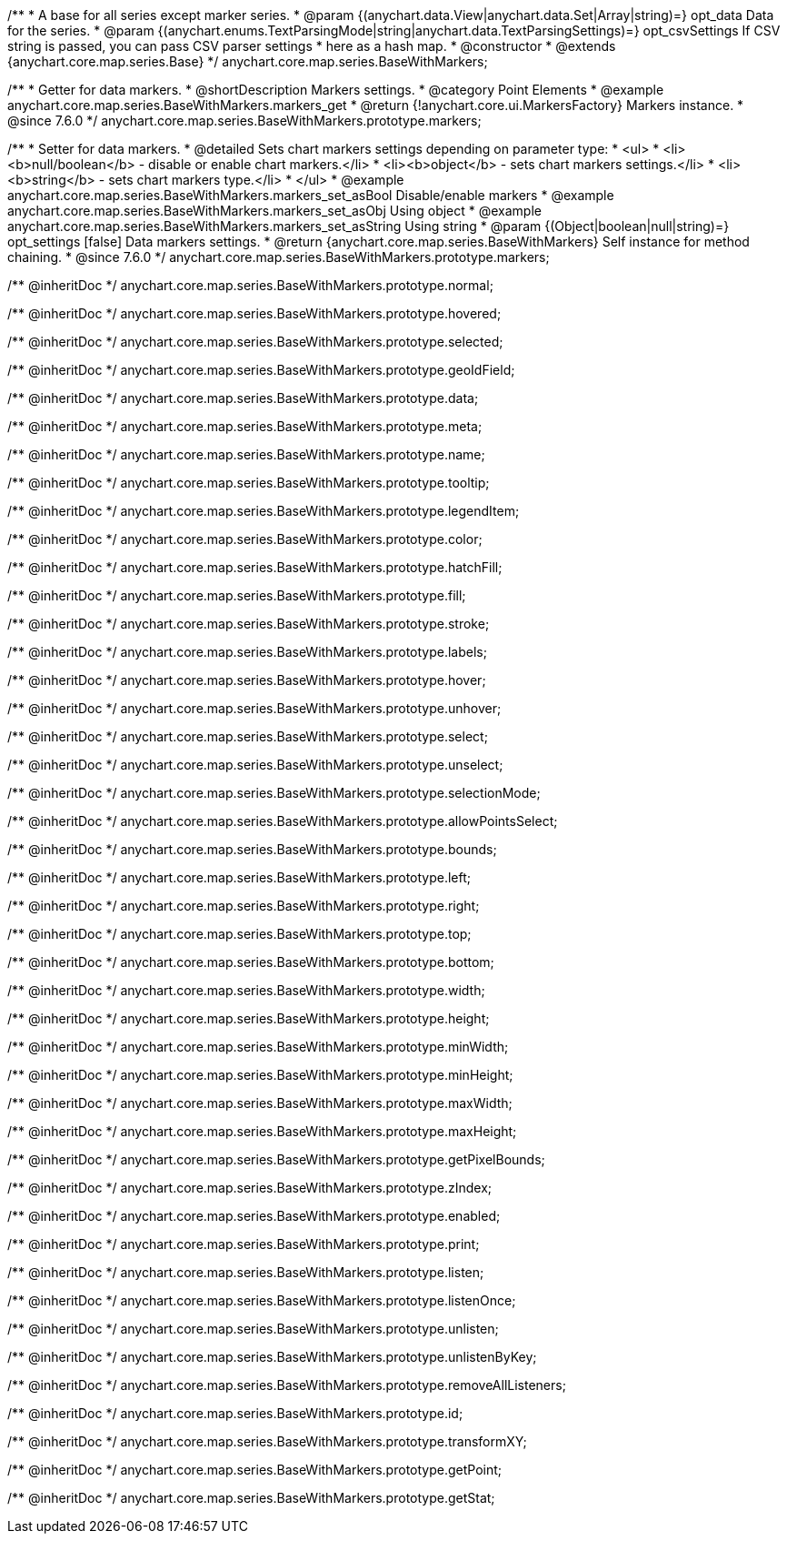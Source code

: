 /**
 * A base for all series except marker series.
 * @param {(anychart.data.View|anychart.data.Set|Array|string)=} opt_data Data for the series.
 * @param {(anychart.enums.TextParsingMode|string|anychart.data.TextParsingSettings)=} opt_csvSettings If CSV string is passed, you can pass CSV parser settings
 * here as a hash map.
 * @constructor
 * @extends {anychart.core.map.series.Base}
 */
anychart.core.map.series.BaseWithMarkers;


//----------------------------------------------------------------------------------------------------------------------
//
//  anychart.core.map.series.BaseWithMarkers.prototype.markers
//
//----------------------------------------------------------------------------------------------------------------------

/**
 * Getter for data markers.
 * @shortDescription Markers settings.
 * @category Point Elements
 * @example anychart.core.map.series.BaseWithMarkers.markers_get
 * @return {!anychart.core.ui.MarkersFactory} Markers instance.
 * @since 7.6.0
 */
anychart.core.map.series.BaseWithMarkers.prototype.markers;

/**
 * Setter for data markers.
 * @detailed Sets chart markers settings depending on parameter type:
 * <ul>
 *   <li><b>null/boolean</b> - disable or enable chart markers.</li>
 *   <li><b>object</b> - sets chart markers settings.</li>
 *   <li><b>string</b> - sets chart markers type.</li>
 * </ul>
 * @example anychart.core.map.series.BaseWithMarkers.markers_set_asBool Disable/enable markers
 * @example anychart.core.map.series.BaseWithMarkers.markers_set_asObj Using object
 * @example anychart.core.map.series.BaseWithMarkers.markers_set_asString Using string
 * @param {(Object|boolean|null|string)=} opt_settings [false] Data markers settings.
 * @return {anychart.core.map.series.BaseWithMarkers} Self instance for method chaining.
 * @since 7.6.0
 */
anychart.core.map.series.BaseWithMarkers.prototype.markers;

/** @inheritDoc */
anychart.core.map.series.BaseWithMarkers.prototype.normal;

/** @inheritDoc */
anychart.core.map.series.BaseWithMarkers.prototype.hovered;

/** @inheritDoc */
anychart.core.map.series.BaseWithMarkers.prototype.selected;

/** @inheritDoc */
anychart.core.map.series.BaseWithMarkers.prototype.geoIdField;

/** @inheritDoc */
anychart.core.map.series.BaseWithMarkers.prototype.data;

/** @inheritDoc */
anychart.core.map.series.BaseWithMarkers.prototype.meta;

/** @inheritDoc */
anychart.core.map.series.BaseWithMarkers.prototype.name;

/** @inheritDoc */
anychart.core.map.series.BaseWithMarkers.prototype.tooltip;

/** @inheritDoc */
anychart.core.map.series.BaseWithMarkers.prototype.legendItem;

/** @inheritDoc */
anychart.core.map.series.BaseWithMarkers.prototype.color;

/** @inheritDoc */
anychart.core.map.series.BaseWithMarkers.prototype.hatchFill;

/** @inheritDoc */
anychart.core.map.series.BaseWithMarkers.prototype.fill;

/** @inheritDoc */
anychart.core.map.series.BaseWithMarkers.prototype.stroke;

/** @inheritDoc */
anychart.core.map.series.BaseWithMarkers.prototype.labels;

/** @inheritDoc */
anychart.core.map.series.BaseWithMarkers.prototype.hover;

/** @inheritDoc */
anychart.core.map.series.BaseWithMarkers.prototype.unhover;

/** @inheritDoc */
anychart.core.map.series.BaseWithMarkers.prototype.select;

/** @inheritDoc */
anychart.core.map.series.BaseWithMarkers.prototype.unselect;

/** @inheritDoc */
anychart.core.map.series.BaseWithMarkers.prototype.selectionMode;

/** @inheritDoc */
anychart.core.map.series.BaseWithMarkers.prototype.allowPointsSelect;

/** @inheritDoc */
anychart.core.map.series.BaseWithMarkers.prototype.bounds;

/** @inheritDoc */
anychart.core.map.series.BaseWithMarkers.prototype.left;

/** @inheritDoc */
anychart.core.map.series.BaseWithMarkers.prototype.right;

/** @inheritDoc */
anychart.core.map.series.BaseWithMarkers.prototype.top;

/** @inheritDoc */
anychart.core.map.series.BaseWithMarkers.prototype.bottom;

/** @inheritDoc */
anychart.core.map.series.BaseWithMarkers.prototype.width;

/** @inheritDoc */
anychart.core.map.series.BaseWithMarkers.prototype.height;

/** @inheritDoc */
anychart.core.map.series.BaseWithMarkers.prototype.minWidth;

/** @inheritDoc */
anychart.core.map.series.BaseWithMarkers.prototype.minHeight;

/** @inheritDoc */
anychart.core.map.series.BaseWithMarkers.prototype.maxWidth;

/** @inheritDoc */
anychart.core.map.series.BaseWithMarkers.prototype.maxHeight;

/** @inheritDoc */
anychart.core.map.series.BaseWithMarkers.prototype.getPixelBounds;

/** @inheritDoc */
anychart.core.map.series.BaseWithMarkers.prototype.zIndex;

/** @inheritDoc */
anychart.core.map.series.BaseWithMarkers.prototype.enabled;

/** @inheritDoc */
anychart.core.map.series.BaseWithMarkers.prototype.print;

/** @inheritDoc */
anychart.core.map.series.BaseWithMarkers.prototype.listen;

/** @inheritDoc */
anychart.core.map.series.BaseWithMarkers.prototype.listenOnce;

/** @inheritDoc */
anychart.core.map.series.BaseWithMarkers.prototype.unlisten;

/** @inheritDoc */
anychart.core.map.series.BaseWithMarkers.prototype.unlistenByKey;

/** @inheritDoc */
anychart.core.map.series.BaseWithMarkers.prototype.removeAllListeners;

/** @inheritDoc */
anychart.core.map.series.BaseWithMarkers.prototype.id;

/** @inheritDoc */
anychart.core.map.series.BaseWithMarkers.prototype.transformXY;

/** @inheritDoc */
anychart.core.map.series.BaseWithMarkers.prototype.getPoint;



/** @inheritDoc */
anychart.core.map.series.BaseWithMarkers.prototype.getStat;

